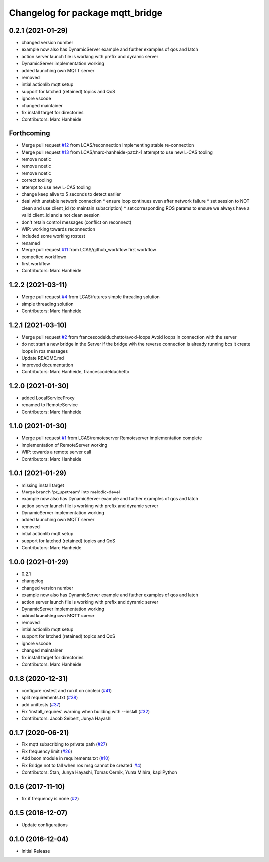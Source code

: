 ^^^^^^^^^^^^^^^^^^^^^^^^^^^^^^^^^
Changelog for package mqtt_bridge
^^^^^^^^^^^^^^^^^^^^^^^^^^^^^^^^^

0.2.1 (2021-01-29)
------------------
* changed version number
* example now also has DynamicServer example
  and further examples of qos and latch
* action server launch file is working
  with prefix and dynamic server
* DynamicServer implementation working
* added launching own MQTT server
* removed
* intial actionlib mqtt setup
* support for latched (retained) topics and QoS
* ignore vscode
* changed maintainer
* fix install target for directories
* Contributors: Marc Hanheide

Forthcoming
-----------
* Merge pull request `#12 <https://github.com/LCAS/mqtt_bridge/issues/12>`_ from LCAS/reconnection
  Implementing stable re-connection
* Merge pull request `#13 <https://github.com/LCAS/mqtt_bridge/issues/13>`_ from LCAS/marc-hanheide-patch-1
  attempt to use new L-CAS tooling
* remove noetic
* remove noetic
* remove noetic
* correct tooling
* attempt to use new L-CAS tooling
* change keep alive to 5 seconds to detect earlier
* deal with unstable network connection
  * ensure loop continues even after network failure
  * set session to NOT clean and use client_id (to maintain subscription)
  * set corresponding ROS params to ensure we always have a valid client_id and a not clean session
* don't retain control messages (conflict on reconnect)
* WIP: working towards reconnection
* included some working rostest
* renamed
* Merge pull request `#11 <https://github.com/LCAS/mqtt_bridge/issues/11>`_ from LCAS/github_workflow
  first workflow
* compelted workflowx
* first workflow
* Contributors: Marc Hanheide

1.2.2 (2021-03-11)
------------------
* Merge pull request `#4 <https://github.com/LCAS/mqtt_bridge/issues/4>`_ from LCAS/futures
  simple threading solution
* simple threading solution
* Contributors: Marc Hanheide

1.2.1 (2021-03-10)
------------------
* Merge pull request `#2 <https://github.com/LCAS/mqtt_bridge/issues/2>`_ from francescodelduchetto/avoid-loops
  Avoid loops in connection with the server
* do not start a new bridge in the Server if the bridge with the reverse connection is already running bcs it create loops in ros messages
* Update README.md
* improved documentation
* Contributors: Marc Hanheide, francescodelduchetto

1.2.0 (2021-01-30)
------------------
* added LocalServiceProxy
* renamed to RemoteService
* Contributors: Marc Hanheide

1.1.0 (2021-01-30)
------------------
* Merge pull request `#1 <https://github.com/LCAS/mqtt_bridge/issues/1>`_ from LCAS/remoteserver
  Remoteserver implementation complete
* implementation of RemoteServer working
* WIP: towards a remote server call
* Contributors: Marc Hanheide

1.0.1 (2021-01-29)
------------------
* missing install target
* Merge branch 'pr_upstream' into melodic-devel
* example now also has DynamicServer example
  and further examples of qos and latch
* action server launch file is working
  with prefix and dynamic server
* DynamicServer implementation working
* added launching own MQTT server
* removed
* intial actionlib mqtt setup
* support for latched (retained) topics and QoS
* Contributors: Marc Hanheide

1.0.0 (2021-01-29)
------------------
* 0.2.1
* changelog
* changed version number
* example now also has DynamicServer example
  and further examples of qos and latch
* action server launch file is working
  with prefix and dynamic server
* DynamicServer implementation working
* added launching own MQTT server
* removed
* intial actionlib mqtt setup
* support for latched (retained) topics and QoS
* ignore vscode
* changed maintainer
* fix install target for directories
* Contributors: Marc Hanheide

0.1.8 (2020-12-31)
------------------
* configure rostest and run it on circleci (`#41 <https://github.com/groove-x/mqtt_bridge/issues/41>`_)
* split requirements.txt (`#38 <https://github.com/groove-x/mqtt_bridge/issues/38>`_)
* add unittests (`#37 <https://github.com/groove-x/mqtt_bridge/issues/37>`_)
* Fix 'install_requires' warning when building with --install (`#32 <https://github.com/groove-x/mqtt_bridge/issues/32>`_)
* Contributors: Jacob Seibert, Junya Hayashi

0.1.7 (2020-06-21)
------------------
* Fix mqtt subscribing to private path (`#27 <https://github.com/groove-x/mqtt_bridge/issues/27>`_)
* Fix frequency limit (`#26 <https://github.com/groove-x/mqtt_bridge/issues/26>`_)
* Add bson module in requirements.txt (`#10 <https://github.com/groove-x/mqtt_bridge/issues/10>`_)
* Fix Bridge not to fall when ros msg cannot be created (`#4 <https://github.com/groove-x/mqtt_bridge/issues/4>`_)
* Contributors: 5tan, Junya Hayashi, Tomas Cernik, Yuma Mihira, kapilPython

0.1.6 (2017-11-10)
------------------
* fix if frequency is none (`#2 <https://github.com/groove-x/mqtt_bridge/issues/2>`_)

0.1.5 (2016-12-07)
------------------
* Update configurations

0.1.0 (2016-12-04)
------------------
* Initial Release
